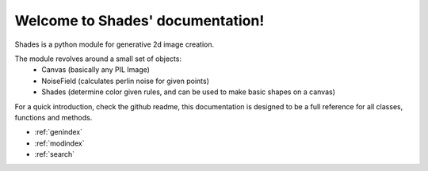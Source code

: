 Welcome to Shades' documentation!
==================================

Shades is a python module for generative 2d image creation.

The module revolves around a small set of objects:
   - Canvas (basically any PIL Image)
   - NoiseField (calculates perlin noise for given points)
   - Shades (determine color given rules, and can be used to make basic shapes on a canvas)

For a quick introduction, check the github readme, this documentation is designed to be a full reference for all classes, functions and methods.


* :ref:`genindex`
* :ref:`modindex`
* :ref:`search`
